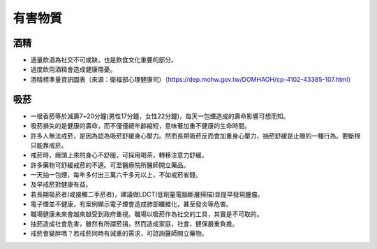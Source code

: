 有害物質
=====

.. _drugs:

酒精
-----------

* 適量飲酒為社交不可或缺，也是飲食文化重要的部分。

* 過度飲用酒精會造成健康隱憂。

* 酒精標準量資訊圖表（來源：衛福部心理健康司）（https://dep.mohw.gov.tw/DOMHAOH/cp-4102-43385-107.html）

.. image:: ../media/drink.jpg
   :align: center
   :alt: drink
   
吸菸
------------
* 一根香菸等於減壽7~20分鐘(男性17分鐘，女性22分鐘)，每天一包煙造成的壽命影響可想而知。

* 吸菸損失的是健康的壽命，而不僅僅總年齡縮短，意味著加重不健康的生命時間。

* 許多人無法戒菸，是因為認為吸菸舒緩身心壓力。然而長期吸菸反而會加重身心壓力，抽菸舒緩是止癮的一種行為。要斷根只能靠戒菸。

* 戒菸時，癮頭上來的身心不舒服，可採用喝茶，轉移注意力舒緩。

* 許多藥物可舒緩戒菸的不適。可至醫療院所醫師開立藥品。

* 一天抽一包煙，每年多付出三萬六千多元以上，不如戒菸省錢。

* 及早戒菸對健康有益。

* 若長期吸菸者(或接觸二手菸者)，建議做LDCT(低劑量電腦斷層掃描)並提早發現腫瘤。

* 電子煙並不健康，有案例顯示電子煙會造成肺部纖維化，甚至發炎等危害。

* 職場健康未來會越來越受到政府重視。職場以吸菸作為社交的工具，其實是不可取的。

* 抽菸造成社會危害，雖然有所謂菸捐，然而造成家庭，社會，健保嚴重負擔。

* 戒菸會變胖嗎？若戒菸同時有減重的需求，可諮詢醫師開立藥物。

